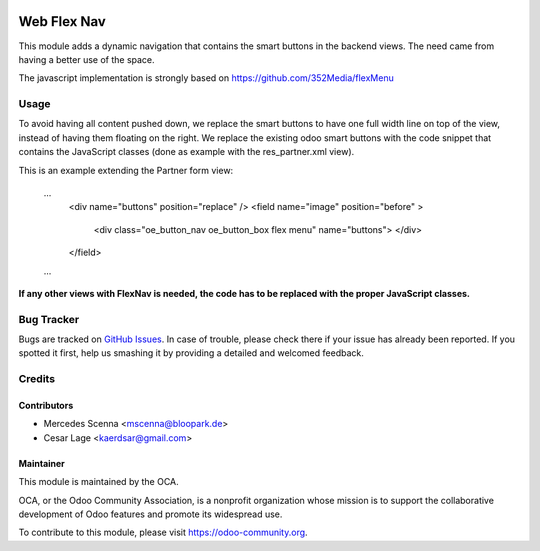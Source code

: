 .. image:: https://img.shields.io/badge/licence-AGPL--3-blue.svg
   :target: http://www.gnu.org/licenses/agpl-3.0-standalone.html
   :alt: License: AGPL-3

============
Web Flex Nav
============

This module adds a dynamic navigation that contains the smart buttons in the backend views. The need came from having
a better use of the space.

The javascript implementation is strongly based on https://github.com/352Media/flexMenu

Usage
=====

To avoid having all content pushed down, we replace the smart buttons to have one full width line on top of the view, 
instead of having them floating on the right.
We replace the existing odoo smart buttons with the code snippet that contains the JavaScript classes (done 
as example with the res_partner.xml view).

This is an example extending the Partner form view:

    ...
        <div name="buttons" position="replace" />
        <field name="image" position="before" >
            <div class="oe_button_nav oe_button_box flex menu" name="buttons"> </div>
        </field>
    ...
    

**If any other views with FlexNav is needed, the code has to be replaced with the proper JavaScript classes.**


Bug Tracker
===========

Bugs are tracked on `GitHub Issues
<https://github.com/OCA/web/issues>`_. In case of trouble, please
check there if your issue has already been reported. If you spotted it first,
help us smashing it by providing a detailed and welcomed feedback.

Credits
=======

Contributors
------------

* Mercedes Scenna <mscenna@bloopark.de>
* Cesar Lage <kaerdsar@gmail.com>

Maintainer
----------

.. image:: https://odoo-community.org/logo.png
   :alt: Odoo Community Association
   :target: https://odoo-community.org

This module is maintained by the OCA.

OCA, or the Odoo Community Association, is a nonprofit organization whose
mission is to support the collaborative development of Odoo features and
promote its widespread use.

To contribute to this module, please visit https://odoo-community.org.
